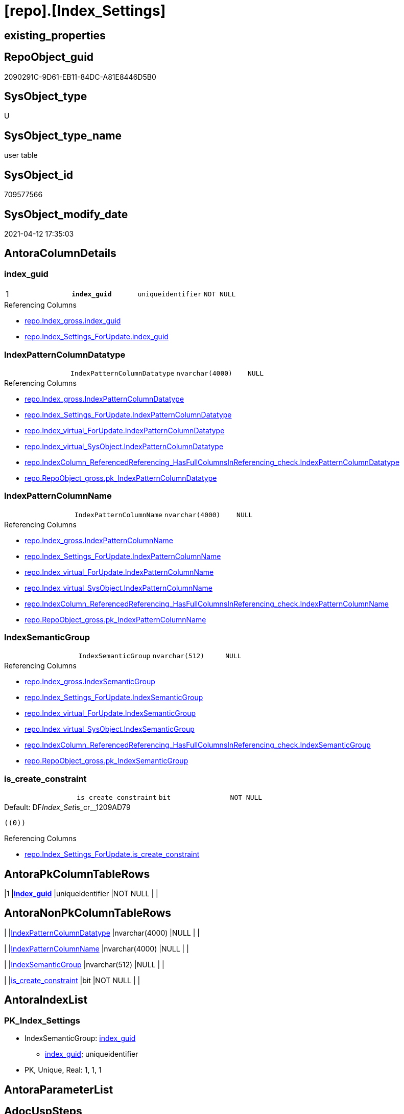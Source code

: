= [repo].[Index_Settings]

== existing_properties

// tag::existing_properties[]
:ExistsProperty--antorareferencinglist:
:ExistsProperty--pk_index_guid:
:ExistsProperty--pk_indexpatterncolumndatatype:
:ExistsProperty--pk_indexpatterncolumnname:
:ExistsProperty--pk_indexsemanticgroup:
:ExistsProperty--FK:
:ExistsProperty--AntoraIndexList:
:ExistsProperty--Columns:
// end::existing_properties[]

== RepoObject_guid

// tag::RepoObject_guid[]
2090291C-9D61-EB11-84DC-A81E8446D5B0
// end::RepoObject_guid[]

== SysObject_type

// tag::SysObject_type[]
U 
// end::SysObject_type[]

== SysObject_type_name

// tag::SysObject_type_name[]
user table
// end::SysObject_type_name[]

== SysObject_id

// tag::SysObject_id[]
709577566
// end::SysObject_id[]

== SysObject_modify_date

// tag::SysObject_modify_date[]
2021-04-12 17:35:03
// end::SysObject_modify_date[]

== AntoraColumnDetails

// tag::AntoraColumnDetails[]
[[column-index_guid]]
=== index_guid

[cols="d,m,m,m,m,d"]
|===
|1
|*index_guid*
|uniqueidentifier
|NOT NULL
|
|
|===

.Referencing Columns
--
* xref:repo.Index_gross.adoc#column-index_guid[+repo.Index_gross.index_guid+]
* xref:repo.Index_Settings_ForUpdate.adoc#column-index_guid[+repo.Index_Settings_ForUpdate.index_guid+]
--


[[column-IndexPatternColumnDatatype]]
=== IndexPatternColumnDatatype

[cols="d,m,m,m,m,d"]
|===
|
|IndexPatternColumnDatatype
|nvarchar(4000)
|NULL
|
|
|===

.Referencing Columns
--
* xref:repo.Index_gross.adoc#column-IndexPatternColumnDatatype[+repo.Index_gross.IndexPatternColumnDatatype+]
* xref:repo.Index_Settings_ForUpdate.adoc#column-IndexPatternColumnDatatype[+repo.Index_Settings_ForUpdate.IndexPatternColumnDatatype+]
* xref:repo.Index_virtual_ForUpdate.adoc#column-IndexPatternColumnDatatype[+repo.Index_virtual_ForUpdate.IndexPatternColumnDatatype+]
* xref:repo.Index_virtual_SysObject.adoc#column-IndexPatternColumnDatatype[+repo.Index_virtual_SysObject.IndexPatternColumnDatatype+]
* xref:repo.IndexColumn_ReferencedReferencing_HasFullColumnsInReferencing_check.adoc#column-IndexPatternColumnDatatype[+repo.IndexColumn_ReferencedReferencing_HasFullColumnsInReferencing_check.IndexPatternColumnDatatype+]
* xref:repo.RepoObject_gross.adoc#column-pk_IndexPatternColumnDatatype[+repo.RepoObject_gross.pk_IndexPatternColumnDatatype+]
--


[[column-IndexPatternColumnName]]
=== IndexPatternColumnName

[cols="d,m,m,m,m,d"]
|===
|
|IndexPatternColumnName
|nvarchar(4000)
|NULL
|
|
|===

.Referencing Columns
--
* xref:repo.Index_gross.adoc#column-IndexPatternColumnName[+repo.Index_gross.IndexPatternColumnName+]
* xref:repo.Index_Settings_ForUpdate.adoc#column-IndexPatternColumnName[+repo.Index_Settings_ForUpdate.IndexPatternColumnName+]
* xref:repo.Index_virtual_ForUpdate.adoc#column-IndexPatternColumnName[+repo.Index_virtual_ForUpdate.IndexPatternColumnName+]
* xref:repo.Index_virtual_SysObject.adoc#column-IndexPatternColumnName[+repo.Index_virtual_SysObject.IndexPatternColumnName+]
* xref:repo.IndexColumn_ReferencedReferencing_HasFullColumnsInReferencing_check.adoc#column-IndexPatternColumnName[+repo.IndexColumn_ReferencedReferencing_HasFullColumnsInReferencing_check.IndexPatternColumnName+]
* xref:repo.RepoObject_gross.adoc#column-pk_IndexPatternColumnName[+repo.RepoObject_gross.pk_IndexPatternColumnName+]
--


[[column-IndexSemanticGroup]]
=== IndexSemanticGroup

[cols="d,m,m,m,m,d"]
|===
|
|IndexSemanticGroup
|nvarchar(512)
|NULL
|
|
|===

.Referencing Columns
--
* xref:repo.Index_gross.adoc#column-IndexSemanticGroup[+repo.Index_gross.IndexSemanticGroup+]
* xref:repo.Index_Settings_ForUpdate.adoc#column-IndexSemanticGroup[+repo.Index_Settings_ForUpdate.IndexSemanticGroup+]
* xref:repo.Index_virtual_ForUpdate.adoc#column-IndexSemanticGroup[+repo.Index_virtual_ForUpdate.IndexSemanticGroup+]
* xref:repo.Index_virtual_SysObject.adoc#column-IndexSemanticGroup[+repo.Index_virtual_SysObject.IndexSemanticGroup+]
* xref:repo.IndexColumn_ReferencedReferencing_HasFullColumnsInReferencing_check.adoc#column-IndexSemanticGroup[+repo.IndexColumn_ReferencedReferencing_HasFullColumnsInReferencing_check.IndexSemanticGroup+]
* xref:repo.RepoObject_gross.adoc#column-pk_IndexSemanticGroup[+repo.RepoObject_gross.pk_IndexSemanticGroup+]
--


[[column-is_create_constraint]]
=== is_create_constraint

[cols="d,m,m,m,m,d"]
|===
|
|is_create_constraint
|bit
|NOT NULL
|
|
|===

.Default: DF__Index_Set__is_cr__1209AD79
....
((0))
....

.Referencing Columns
--
* xref:repo.Index_Settings_ForUpdate.adoc#column-is_create_constraint[+repo.Index_Settings_ForUpdate.is_create_constraint+]
--


// end::AntoraColumnDetails[]

== AntoraPkColumnTableRows

// tag::AntoraPkColumnTableRows[]
|1
|*<<column-index_guid>>*
|uniqueidentifier
|NOT NULL
|
|





// end::AntoraPkColumnTableRows[]

== AntoraNonPkColumnTableRows

// tag::AntoraNonPkColumnTableRows[]

|
|<<column-IndexPatternColumnDatatype>>
|nvarchar(4000)
|NULL
|
|

|
|<<column-IndexPatternColumnName>>
|nvarchar(4000)
|NULL
|
|

|
|<<column-IndexSemanticGroup>>
|nvarchar(512)
|NULL
|
|

|
|<<column-is_create_constraint>>
|bit
|NOT NULL
|
|

// end::AntoraNonPkColumnTableRows[]

== AntoraIndexList

// tag::AntoraIndexList[]

[[index-PK_Index_Settings]]
=== PK_Index_Settings

* IndexSemanticGroup: xref:index/IndexSemanticGroup.adoc#_index_guid[index_guid]
+
--
* <<column-index_guid>>; uniqueidentifier
--
* PK, Unique, Real: 1, 1, 1

// end::AntoraIndexList[]

== AntoraParameterList

// tag::AntoraParameterList[]

// end::AntoraParameterList[]

== AdocUspSteps

// tag::adocuspsteps[]

// end::adocuspsteps[]


== AntoraReferencedList

// tag::antorareferencedlist[]

// end::antorareferencedlist[]


== AntoraReferencingList

// tag::antorareferencinglist[]
* xref:repo.Index_gross.adoc[]
* xref:repo.Index_Settings_ForUpdate.adoc[]
* xref:repo.Index_SqlConstraint_PkUq.adoc[]
* xref:repo.Index_virtual_ForUpdate.adoc[]
* xref:repo.Index_virtual_SysObject.adoc[]
* xref:repo.IndexColumn_ReferencedReferencing_HasFullColumnsInReferencing_check.adoc[]
* xref:repo.RepoObject_gross.adoc[]
* xref:repo.usp_Index_finish.adoc[]
* xref:repo.usp_Index_Settings.adoc[]
* xref:repo.usp_Index_virtual_set.adoc[]
// end::antorareferencinglist[]


== exampleUsage

// tag::exampleusage[]

// end::exampleusage[]


== exampleUsage_2

// tag::exampleusage_2[]

// end::exampleusage_2[]


== exampleUsage_3

// tag::exampleusage_3[]

// end::exampleusage_3[]


== exampleUsage_4

// tag::exampleusage_4[]

// end::exampleusage_4[]


== exampleUsage_5

// tag::exampleusage_5[]

// end::exampleusage_5[]


== exampleWrong_Usage

// tag::examplewrong_usage[]

// end::examplewrong_usage[]


== has_execution_plan_issue

// tag::has_execution_plan_issue[]

// end::has_execution_plan_issue[]


== has_get_referenced_issue

// tag::has_get_referenced_issue[]

// end::has_get_referenced_issue[]


== has_history

// tag::has_history[]

// end::has_history[]


== has_history_columns

// tag::has_history_columns[]

// end::has_history_columns[]


== is_persistence

// tag::is_persistence[]

// end::is_persistence[]


== is_persistence_check_duplicate_per_pk

// tag::is_persistence_check_duplicate_per_pk[]

// end::is_persistence_check_duplicate_per_pk[]


== is_persistence_check_for_empty_source

// tag::is_persistence_check_for_empty_source[]

// end::is_persistence_check_for_empty_source[]


== is_persistence_delete_changed

// tag::is_persistence_delete_changed[]

// end::is_persistence_delete_changed[]


== is_persistence_delete_missing

// tag::is_persistence_delete_missing[]

// end::is_persistence_delete_missing[]


== is_persistence_insert

// tag::is_persistence_insert[]

// end::is_persistence_insert[]


== is_persistence_truncate

// tag::is_persistence_truncate[]

// end::is_persistence_truncate[]


== is_persistence_update_changed

// tag::is_persistence_update_changed[]

// end::is_persistence_update_changed[]


== is_repo_managed

// tag::is_repo_managed[]

// end::is_repo_managed[]


== microsoft_database_tools_support

// tag::microsoft_database_tools_support[]

// end::microsoft_database_tools_support[]


== MS_Description

// tag::ms_description[]

// end::ms_description[]


== persistence_source_RepoObject_fullname

// tag::persistence_source_repoobject_fullname[]

// end::persistence_source_repoobject_fullname[]


== persistence_source_RepoObject_fullname2

// tag::persistence_source_repoobject_fullname2[]

// end::persistence_source_repoobject_fullname2[]


== persistence_source_RepoObject_guid

// tag::persistence_source_repoobject_guid[]

// end::persistence_source_repoobject_guid[]


== persistence_source_RepoObject_xref

// tag::persistence_source_repoobject_xref[]

// end::persistence_source_repoobject_xref[]


== pk_index_guid

// tag::pk_index_guid[]
2290291C-9D61-EB11-84DC-A81E8446D5B0
// end::pk_index_guid[]


== pk_IndexPatternColumnDatatype

// tag::pk_indexpatterncolumndatatype[]
uniqueidentifier
// end::pk_indexpatterncolumndatatype[]


== pk_IndexPatternColumnName

// tag::pk_indexpatterncolumnname[]
index_guid
// end::pk_indexpatterncolumnname[]


== pk_IndexSemanticGroup

// tag::pk_indexsemanticgroup[]
index_guid
// end::pk_indexsemanticgroup[]


== ReferencedObjectList

// tag::referencedobjectlist[]

// end::referencedobjectlist[]


== usp_persistence_RepoObject_guid

// tag::usp_persistence_repoobject_guid[]

// end::usp_persistence_repoobject_guid[]


== UspExamples

// tag::uspexamples[]

// end::uspexamples[]


== UspParameters

// tag::uspparameters[]

// end::uspparameters[]


== sql_modules_definition

// tag::sql_modules_definition[]
[source,sql]
----

----
// end::sql_modules_definition[]


